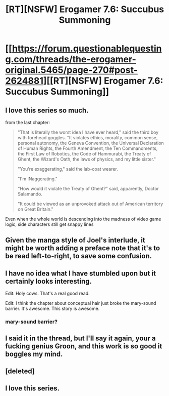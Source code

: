 #+TITLE: [RT][NSFW] Erogamer 7.6: Succubus Summoning

* [[https://forum.questionablequesting.com/threads/the-erogamer-original.5465/page-270#post-2624881][[RT][NSFW] Erogamer 7.6: Succubus Summoning]]
:PROPERTIES:
:Author: groon_the_walker
:Score: 39
:DateUnix: 1558739206.0
:DateShort: 2019-May-25
:END:

** I love this series so much.

from the last chapter:

#+begin_quote
  "That is literally the worst idea I have ever heard," said the third boy with forehead goggles. "It violates ethics, morality, common sense, personal autonomy, the Geneva Convention, the Universal Declaration of Human Rights, the Fourth Amendment, the Ten Commandments, the First Law of Robotics, the Code of Hammurabi, the Treaty of Ghent, the Wizard's Oath, the laws of physics, and my little sister."

  "You're exaggerating," said the lab-coat wearer.

  "I'm INaggerating."

  "How would it violate the Treaty of Ghent?" said, apparently, Doctor Salamando.

  "It could be viewed as an unprovoked attack out of American territory on Great Britain."
#+end_quote

Even when the whole world is descending into the madness of video game logic, side characters still get snappy lines
:PROPERTIES:
:Author: MythSteak
:Score: 26
:DateUnix: 1558760923.0
:DateShort: 2019-May-25
:END:


** Given the manga style of Joel's interlude, it might be worth adding a preface note that it's to be read left-to-right, to save some confusion.
:PROPERTIES:
:Author: GeeJo
:Score: 18
:DateUnix: 1558742175.0
:DateShort: 2019-May-25
:END:


** I have no idea what I have stumbled upon but it certainly looks interesting.

Edit: Holy cows. That's a real good read.

Edit: I think the chapter about conceptual hair just broke the mary-sound barrier. It's awesome. This story is awesome.
:PROPERTIES:
:Author: Askolei
:Score: 10
:DateUnix: 1558792188.0
:DateShort: 2019-May-25
:END:

*** mary-sound barrier?
:PROPERTIES:
:Author: ArisKatsaris
:Score: 1
:DateUnix: 1559172843.0
:DateShort: 2019-May-30
:END:


** I said it in the thread, but I'll say it again, your a fucking genius Groon, and this work is so good it boggles my mind.
:PROPERTIES:
:Author: signspace13
:Score: 6
:DateUnix: 1558776816.0
:DateShort: 2019-May-25
:END:


** [deleted]
:PROPERTIES:
:Score: 1
:DateUnix: 1558808917.0
:DateShort: 2019-May-25
:END:


** I love this series.
:PROPERTIES:
:Author: Johnkabs
:Score: 1
:DateUnix: 1560537626.0
:DateShort: 2019-Jun-14
:END:
